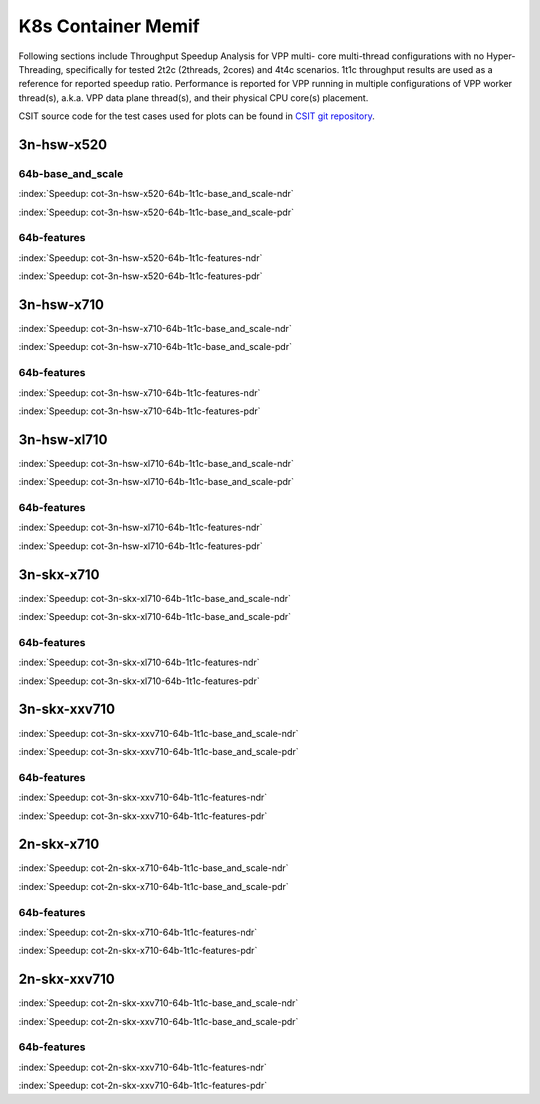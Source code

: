 K8s Container Memif
===================

Following sections include Throughput Speedup Analysis for VPP multi-
core multi-thread configurations with no Hyper-Threading, specifically
for tested 2t2c (2threads, 2cores) and 4t4c scenarios. 1t1c throughput
results are used as a reference for reported speedup ratio.
Performance is reported for VPP
running in multiple configurations of VPP worker thread(s), a.k.a. VPP
data plane thread(s), and their physical CPU core(s) placement.

CSIT source code for the test cases used for plots can be found in
`CSIT git repository <https://git.fd.io/csit/tree/tests/kubernetes/perf/container_memif?h=rls1807>`_.

3n-hsw-x520
~~~~~~~~~~~

64b-base_and_scale
------------------

.. raw:: html

    <center><b>

:index:`Speedup: cot-3n-hsw-x520-64b-1t1c-base_and_scale-ndr`

.. raw:: html

    </b>
    <iframe width="700" height="1000" frameborder="0" scrolling="no" src="../../_static/vpp/cot-3n-hsw-x520-64b-base_and_scale-ndr-tsa.html"></iframe>
    <p><br><br></p>
    </center>

.. raw:: latex

    \begin{figure}[H]
        \centering
            \graphicspath{{../_build/_static/vpp/}}
            \includegraphics[clip, trim=0cm 8cm 5cm 0cm, width=0.70\textwidth]{cot-3n-hsw-x520-64b-base_and_scale-ndr-tsa}
            \label{fig:cot-3n-hsw-x520-64b-base_and_scale-ndr-tsa}
    \end{figure}

.. raw:: html

    <center><b>

:index:`Speedup: cot-3n-hsw-x520-64b-1t1c-base_and_scale-pdr`

.. raw:: html

    </b>
    <iframe width="700" height="1000" frameborder="0" scrolling="no" src="../../_static/vpp/cot-3n-hsw-x520-64b-base_and_scale-pdr-tsa.html"></iframe>
    <p><br><br></p>
    </center>

.. raw:: latex

    \begin{figure}[H]
        \centering
            \graphicspath{{../_build/_static/vpp/}}
            \includegraphics[clip, trim=0cm 8cm 5cm 0cm, width=0.70\textwidth]{cot-3n-hsw-x520-64b-base_and_scale-pdr-tsa}
            \label{fig:cot-3n-hsw-x520-64b-base_and_scale-pdr-tsa}
    \end{figure}

64b-features
------------

.. raw:: html

    <center><b>

:index:`Speedup: cot-3n-hsw-x520-64b-1t1c-features-ndr`

.. raw:: html

    </b>
    <iframe width="700" height="1000" frameborder="0" scrolling="no" src="../../_static/vpp/cot-3n-hsw-x520-64b-features-ndr-tsa.html"></iframe>
    <p><br><br></p>
    </center>

.. raw:: latex

    \begin{figure}[H]
        \centering
            \graphicspath{{../_build/_static/vpp/}}
            \includegraphics[clip, trim=0cm 8cm 5cm 0cm, width=0.70\textwidth]{cot-3n-hsw-x520-64b-features-ndr-tsa}
            \label{fig:cot-3n-hsw-x520-64b-features-ndr-tsa}
    \end{figure}

.. raw:: html

    <center><b>

:index:`Speedup: cot-3n-hsw-x520-64b-1t1c-features-pdr`

.. raw:: html

    </b>
    <iframe width="700" height="1000" frameborder="0" scrolling="no" src="../../_static/vpp/cot-3n-hsw-x520-64b-features-pdr-tsa.html"></iframe>
    <p><br><br></p>
    </center>

.. raw:: latex

    \begin{figure}[H]
        \centering
            \graphicspath{{../_build/_static/vpp/}}
            \includegraphics[clip, trim=0cm 8cm 5cm 0cm, width=0.70\textwidth]{cot-3n-hsw-x520-64b-features-pdr-tsa}
            \label{fig:cot-3n-hsw-x520-64b-features-pdr-tsa}
    \end{figure}

3n-hsw-x710
~~~~~~~~~~~

.. raw:: html

    <center><b>

:index:`Speedup: cot-3n-hsw-x710-64b-1t1c-base_and_scale-ndr`

.. raw:: html

    </b>
    <iframe width="700" height="1000" frameborder="0" scrolling="no" src="../../_static/vpp/cot-3n-hsw-x710-64b-base_and_scale-ndr-tsa.html"></iframe>
    <p><br><br></p>
    </center>

.. raw:: latex

    \begin{figure}[H]
        \centering
            \graphicspath{{../_build/_static/vpp/}}
            \includegraphics[clip, trim=0cm 8cm 5cm 0cm, width=0.70\textwidth]{cot-3n-hsw-x710-64b-base_and_scale-ndr-tsa}
            \label{fig:cot-3n-hsw-x710-64b-base_and_scale-ndr-tsa}
    \end{figure}

.. raw:: html

    <center><b>

:index:`Speedup: cot-3n-hsw-x710-64b-1t1c-base_and_scale-pdr`

.. raw:: html

    </b>
    <iframe width="700" height="1000" frameborder="0" scrolling="no" src="../../_static/vpp/cot-3n-hsw-x710-64b-base_and_scale-pdr-tsa.html"></iframe>
    <p><br><br></p>
    </center>

.. raw:: latex

    \begin{figure}[H]
        \centering
            \graphicspath{{../_build/_static/vpp/}}
            \includegraphics[clip, trim=0cm 8cm 5cm 0cm, width=0.70\textwidth]{cot-3n-hsw-x710-64b-base_and_scale-pdr-tsa}
            \label{fig:cot-3n-hsw-x710-64b-base_and_scale-pdr-tsa}
    \end{figure}

64b-features
------------

.. raw:: html

    <center><b>

:index:`Speedup: cot-3n-hsw-x710-64b-1t1c-features-ndr`

.. raw:: html

    </b>
    <iframe width="700" height="1000" frameborder="0" scrolling="no" src="../../_static/vpp/cot-3n-hsw-x710-64b-features-ndr-tsa.html"></iframe>
    <p><br><br></p>
    </center>

.. raw:: latex

    \begin{figure}[H]
        \centering
            \graphicspath{{../_build/_static/vpp/}}
            \includegraphics[clip, trim=0cm 8cm 5cm 0cm, width=0.70\textwidth]{cot-3n-hsw-x710-64b-features-ndr-tsa}
            \label{fig:cot-3n-hsw-x710-64b-features-ndr-tsa}
    \end{figure}

.. raw:: html

    <center><b>

:index:`Speedup: cot-3n-hsw-x710-64b-1t1c-features-pdr`

.. raw:: html

    </b>
    <iframe width="700" height="1000" frameborder="0" scrolling="no" src="../../_static/vpp/cot-3n-hsw-x710-64b-features-pdr-tsa.html"></iframe>
    <p><br><br></p>
    </center>

.. raw:: latex

    \begin{figure}[H]
        \centering
            \graphicspath{{../_build/_static/vpp/}}
            \includegraphics[clip, trim=0cm 8cm 5cm 0cm, width=0.70\textwidth]{cot-3n-hsw-x710-64b-features-pdr-tsa}
            \label{fig:cot-3n-hsw-x710-64b-features-pdr-tsa}
    \end{figure}

3n-hsw-xl710
~~~~~~~~~~~~

.. raw:: html

    <center><b>

:index:`Speedup: cot-3n-hsw-xl710-64b-1t1c-base_and_scale-ndr`

.. raw:: html

    </b>
    <iframe width="700" height="1000" frameborder="0" scrolling="no" src="../../_static/vpp/cot-3n-hsw-xl710-64b-base_and_scale-ndr-tsa.html"></iframe>
    <p><br><br></p>
    </center>

.. raw:: latex

    \begin{figure}[H]
        \centering
            \graphicspath{{../_build/_static/vpp/}}
            \includegraphics[clip, trim=0cm 8cm 5cm 0cm, width=0.70\textwidth]{cot-3n-hsw-xl710-64b-base_and_scale-ndr-tsa}
            \label{fig:cot-3n-hsw-xl710-64b-base_and_scale-ndr-tsa}
    \end{figure}

.. raw:: html

    <center><b>

:index:`Speedup: cot-3n-hsw-xl710-64b-1t1c-base_and_scale-pdr`

.. raw:: html

    </b>
    <iframe width="700" height="1000" frameborder="0" scrolling="no" src="../../_static/vpp/cot-3n-hsw-xl710-64b-base_and_scale-pdr-tsa.html"></iframe>
    <p><br><br></p>
    </center>

.. raw:: latex

    \begin{figure}[H]
        \centering
            \graphicspath{{../_build/_static/vpp/}}
            \includegraphics[clip, trim=0cm 8cm 5cm 0cm, width=0.70\textwidth]{cot-3n-hsw-xl710-64b-base_and_scale-pdr-tsa}
            \label{fig:cot-3n-hsw-xl710-64b-base_and_scale-pdr-tsa}
    \end{figure}

64b-features
------------

.. raw:: html

    <center><b>

:index:`Speedup: cot-3n-hsw-xl710-64b-1t1c-features-ndr`

.. raw:: html

    </b>
    <iframe width="700" height="1000" frameborder="0" scrolling="no" src="../../_static/vpp/cot-3n-hsw-xl710-64b-features-ndr-tsa.html"></iframe>
    <p><br><br></p>
    </center>

.. raw:: latex

    \begin{figure}[H]
        \centering
            \graphicspath{{../_build/_static/vpp/}}
            \includegraphics[clip, trim=0cm 8cm 5cm 0cm, width=0.70\textwidth]{cot-3n-hsw-xl710-64b-features-ndr-tsa}
            \label{fig:cot-3n-hsw-xl710-64b-features-ndr-tsa}
    \end{figure}

.. raw:: html

    <center><b>

:index:`Speedup: cot-3n-hsw-xl710-64b-1t1c-features-pdr`

.. raw:: html

    </b>
    <iframe width="700" height="1000" frameborder="0" scrolling="no" src="../../_static/vpp/cot-3n-hsw-xl710-64b-features-pdr-tsa.html"></iframe>
    <p><br><br></p>
    </center>

.. raw:: latex

    \begin{figure}[H]
        \centering
            \graphicspath{{../_build/_static/vpp/}}
            \includegraphics[clip, trim=0cm 8cm 5cm 0cm, width=0.70\textwidth]{cot-3n-hsw-xl710-64b-features-pdr-tsa}
            \label{fig:cot-3n-hsw-xl710-64b-features-pdr-tsa}
    \end{figure}

3n-skx-x710
~~~~~~~~~~~

.. raw:: html

    <center><b>

:index:`Speedup: cot-3n-skx-xl710-64b-1t1c-base_and_scale-ndr`

.. raw:: html

    </b>
    <iframe width="700" height="1000" frameborder="0" scrolling="no" src="../../_static/vpp/cot-3n-skx-xl710-64b-base_and_scale-ndr-tsa.html"></iframe>
    <p><br><br></p>
    </center>

.. raw:: latex

    \begin{figure}[H]
        \centering
            \graphicspath{{../_build/_static/vpp/}}
            \includegraphics[clip, trim=0cm 8cm 5cm 0cm, width=0.70\textwidth]{cot-3n-skx-xl710-64b-base_and_scale-ndr-tsa}
            \label{fig:cot-3n-skx-xl710-64b-base_and_scale-ndr-tsa}
    \end{figure}

.. raw:: html

    <center><b>

:index:`Speedup: cot-3n-skx-xl710-64b-1t1c-base_and_scale-pdr`

.. raw:: html

    </b>
    <iframe width="700" height="1000" frameborder="0" scrolling="no" src="../../_static/vpp/cot-3n-skx-xl710-64b-base_and_scale-pdr-tsa.html"></iframe>
    <p><br><br></p>
    </center>

.. raw:: latex

    \begin{figure}[H]
        \centering
            \graphicspath{{../_build/_static/vpp/}}
            \includegraphics[clip, trim=0cm 8cm 5cm 0cm, width=0.70\textwidth]{cot-3n-skx-xl710-64b-base_and_scale-pdr-tsa}
            \label{fig:cot-3n-skx-xl710-64b-base_and_scale-pdr-tsa}
    \end{figure}

64b-features
------------

.. raw:: html

    <center><b>

:index:`Speedup: cot-3n-skx-xl710-64b-1t1c-features-ndr`

.. raw:: html

    </b>
    <iframe width="700" height="1000" frameborder="0" scrolling="no" src="../../_static/vpp/cot-3n-skx-xl710-64b-features-ndr-tsa.html"></iframe>
    <p><br><br></p>
    </center>

.. raw:: latex

    \begin{figure}[H]
        \centering
            \graphicspath{{../_build/_static/vpp/}}
            \includegraphics[clip, trim=0cm 8cm 5cm 0cm, width=0.70\textwidth]{cot-3n-skx-xl710-64b-features-ndr-tsa}
            \label{fig:cot-3n-skx-xl710-64b-features-ndr-tsa}
    \end{figure}

.. raw:: html

    <center><b>

:index:`Speedup: cot-3n-skx-xl710-64b-1t1c-features-pdr`

.. raw:: html

    </b>
    <iframe width="700" height="1000" frameborder="0" scrolling="no" src="../../_static/vpp/cot-3n-skx-xl710-64b-features-pdr-tsa.html"></iframe>
    <p><br><br></p>
    </center>

.. raw:: latex

    \begin{figure}[H]
        \centering
            \graphicspath{{../_build/_static/vpp/}}
            \includegraphics[clip, trim=0cm 8cm 5cm 0cm, width=0.70\textwidth]{cot-3n-skx-xl710-64b-features-pdr-tsa}
            \label{fig:cot-3n-skx-xl710-64b-features-pdr-tsa}
    \end{figure}

3n-skx-xxv710
~~~~~~~~~~~~~

.. raw:: html

    <center><b>

:index:`Speedup: cot-3n-skx-xxv710-64b-1t1c-base_and_scale-ndr`

.. raw:: html

    </b>
    <iframe width="700" height="1000" frameborder="0" scrolling="no" src="../../_static/vpp/cot-3n-skx-xxv710-64b-base_and_scale-ndr-tsa.html"></iframe>
    <p><br><br></p>
    </center>

.. raw:: latex

    \begin{figure}[H]
        \centering
            \graphicspath{{../_build/_static/vpp/}}
            \includegraphics[clip, trim=0cm 8cm 5cm 0cm, width=0.70\textwidth]{cot-3n-skx-xxv710-64b-base_and_scale-ndr-tsa}
            \label{fig:cot-3n-skx-xxv710-64b-base_and_scale-ndr-tsa}
    \end{figure}

.. raw:: html

    <center><b>

:index:`Speedup: cot-3n-skx-xxv710-64b-1t1c-base_and_scale-pdr`

.. raw:: html

    </b>
    <iframe width="700" height="1000" frameborder="0" scrolling="no" src="../../_static/vpp/cot-3n-skx-xxv710-64b-base_and_scale-pdr-tsa.html"></iframe>
    <p><br><br></p>
    </center>

.. raw:: latex

    \begin{figure}[H]
        \centering
            \graphicspath{{../_build/_static/vpp/}}
            \includegraphics[clip, trim=0cm 8cm 5cm 0cm, width=0.70\textwidth]{cot-3n-skx-xxv710-64b-base_and_scale-pdr-tsa}
            \label{fig:cot-3n-skx-xxv710-64b-base_and_scale-pdr-tsa}
    \end{figure}

64b-features
------------

.. raw:: html

    <center><b>

:index:`Speedup: cot-3n-skx-xxv710-64b-1t1c-features-ndr`

.. raw:: html

    </b>
    <iframe width="700" height="1000" frameborder="0" scrolling="no" src="../../_static/vpp/cot-3n-skx-xxv710-64b-features-ndr-tsa.html"></iframe>
    <p><br><br></p>
    </center>

.. raw:: latex

    \begin{figure}[H]
        \centering
            \graphicspath{{../_build/_static/vpp/}}
            \includegraphics[clip, trim=0cm 8cm 5cm 0cm, width=0.70\textwidth]{cot-3n-skx-xxv710-64b-features-ndr-tsa}
            \label{fig:cot-3n-skx-xxv710-64b-features-ndr-tsa}
    \end{figure}

.. raw:: html

    <center><b>

:index:`Speedup: cot-3n-skx-xxv710-64b-1t1c-features-pdr`

.. raw:: html

    </b>
    <iframe width="700" height="1000" frameborder="0" scrolling="no" src="../../_static/vpp/cot-3n-skx-xxv710-64b-features-pdr-tsa.html"></iframe>
    <p><br><br></p>
    </center>

.. raw:: latex

    \begin{figure}[H]
        \centering
            \graphicspath{{../_build/_static/vpp/}}
            \includegraphics[clip, trim=0cm 8cm 5cm 0cm, width=0.70\textwidth]{cot-3n-skx-xxv710-64b-features-pdr-tsa}
            \label{fig:cot-3n-skx-xxv710-64b-features-pdr-tsa}
    \end{figure}

2n-skx-x710
~~~~~~~~~~~

.. raw:: html

    <center><b>

:index:`Speedup: cot-2n-skx-x710-64b-1t1c-base_and_scale-ndr`

.. raw:: html

    </b>
    <iframe width="700" height="1000" frameborder="0" scrolling="no" src="../../_static/vpp/cot-2n-skx-x710-64b-base_and_scale-ndr-tsa.html"></iframe>
    <p><br><br></p>
    </center>

.. raw:: latex

    \begin{figure}[H]
        \centering
            \graphicspath{{../_build/_static/vpp/}}
            \includegraphics[clip, trim=0cm 8cm 5cm 0cm, width=0.70\textwidth]{cot-2n-skx-x710-64b-base_and_scale-ndr-tsa}
            \label{fig:cot-2n-skx-x710-64b-base_and_scale-ndr-tsa}
    \end{figure}

.. raw:: html

    <center><b>

:index:`Speedup: cot-2n-skx-x710-64b-1t1c-base_and_scale-pdr`

.. raw:: html

    </b>
    <iframe width="700" height="1000" frameborder="0" scrolling="no" src="../../_static/vpp/cot-2n-skx-x710-64b-base_and_scale-pdr-tsa.html"></iframe>
    <p><br><br></p>
    </center>

.. raw:: latex

    \begin{figure}[H]
        \centering
            \graphicspath{{../_build/_static/vpp/}}
            \includegraphics[clip, trim=0cm 8cm 5cm 0cm, width=0.70\textwidth]{cot-2n-skx-x710-64b-base_and_scale-pdr-tsa}
            \label{fig:cot-2n-skx-x710-64b-base_and_scale-pdr-tsa}
    \end{figure}

64b-features
------------

.. raw:: html

    <center><b>

:index:`Speedup: cot-2n-skx-x710-64b-1t1c-features-ndr`

.. raw:: html

    </b>
    <iframe width="700" height="1000" frameborder="0" scrolling="no" src="../../_static/vpp/cot-2n-skx-x710-64b-features-ndr-tsa.html"></iframe>
    <p><br><br></p>
    </center>

.. raw:: latex

    \begin{figure}[H]
        \centering
            \graphicspath{{../_build/_static/vpp/}}
            \includegraphics[clip, trim=0cm 8cm 5cm 0cm, width=0.70\textwidth]{cot-2n-skx-x710-64b-features-ndr-tsa}
            \label{fig:cot-2n-skx-x710-64b-features-ndr-tsa}
    \end{figure}

.. raw:: html

    <center><b>

:index:`Speedup: cot-2n-skx-x710-64b-1t1c-features-pdr`

.. raw:: html

    </b>
    <iframe width="700" height="1000" frameborder="0" scrolling="no" src="../../_static/vpp/cot-2n-skx-x710-64b-features-pdr-tsa.html"></iframe>
    <p><br><br></p>
    </center>

.. raw:: latex

    \begin{figure}[H]
        \centering
            \graphicspath{{../_build/_static/vpp/}}
            \includegraphics[clip, trim=0cm 8cm 5cm 0cm, width=0.70\textwidth]{cot-2n-skx-x710-64b-features-pdr-tsa}
            \label{fig:cot-2n-skx-x710-64b-features-pdr-tsa}
    \end{figure}

2n-skx-xxv710
~~~~~~~~~~~~~

.. raw:: html

    <center><b>

:index:`Speedup: cot-2n-skx-xxv710-64b-1t1c-base_and_scale-ndr`

.. raw:: html

    </b>
    <iframe width="700" height="1000" frameborder="0" scrolling="no" src="../../_static/vpp/cot-2n-skx-xxv710-64b-base_and_scale-ndr-tsa.html"></iframe>
    <p><br><br></p>
    </center>

.. raw:: latex

    \begin{figure}[H]
        \centering
            \graphicspath{{../_build/_static/vpp/}}
            \includegraphics[clip, trim=0cm 8cm 5cm 0cm, width=0.70\textwidth]{cot-2n-skx-xxv710-64b-base_and_scale-ndr-tsa}
            \label{fig:cot-2n-skx-xxv710-64b-base_and_scale-ndr-tsa}
    \end{figure}

.. raw:: html

    <center><b>

:index:`Speedup: cot-2n-skx-xxv710-64b-1t1c-base_and_scale-pdr`

.. raw:: html

    </b>
    <iframe width="700" height="1000" frameborder="0" scrolling="no" src="../../_static/vpp/cot-2n-skx-xxv710-64b-base_and_scale-pdr-tsa.html"></iframe>
    <p><br><br></p>
    </center>

.. raw:: latex

    \begin{figure}[H]
        \centering
            \graphicspath{{../_build/_static/vpp/}}
            \includegraphics[clip, trim=0cm 8cm 5cm 0cm, width=0.70\textwidth]{cot-2n-skx-xxv710-64b-base_and_scale-pdr-tsa}
            \label{fig:cot-2n-skx-xxv710-64b-base_and_scale-pdr-tsa}
    \end{figure}

64b-features
------------

.. raw:: html

    <center><b>

:index:`Speedup: cot-2n-skx-xxv710-64b-1t1c-features-ndr`

.. raw:: html

    </b>
    <iframe width="700" height="1000" frameborder="0" scrolling="no" src="../../_static/vpp/cot-2n-skx-xxv710-64b-features-ndr-tsa.html"></iframe>
    <p><br><br></p>
    </center>

.. raw:: latex

    \begin{figure}[H]
        \centering
            \graphicspath{{../_build/_static/vpp/}}
            \includegraphics[clip, trim=0cm 8cm 5cm 0cm, width=0.70\textwidth]{cot-2n-skx-xxv710-64b-features-ndr-tsa}
            \label{fig:cot-2n-skx-xxv710-64b-features-ndr-tsa}
    \end{figure}

.. raw:: html

    <center><b>

:index:`Speedup: cot-2n-skx-xxv710-64b-1t1c-features-pdr`

.. raw:: html

    </b>
    <iframe width="700" height="1000" frameborder="0" scrolling="no" src="../../_static/vpp/cot-2n-skx-xxv710-64b-features-pdr-tsa.html"></iframe>
    <p><br><br></p>
    </center>

.. raw:: latex

    \begin{figure}[H]
        \centering
            \graphicspath{{../_build/_static/vpp/}}
            \includegraphics[clip, trim=0cm 8cm 5cm 0cm, width=0.70\textwidth]{cot-2n-skx-xxv710-64b-features-pdr-tsa}
            \label{fig:cot-2n-skx-xxv710-64b-features-pdr-tsa}
    \end{figure}
